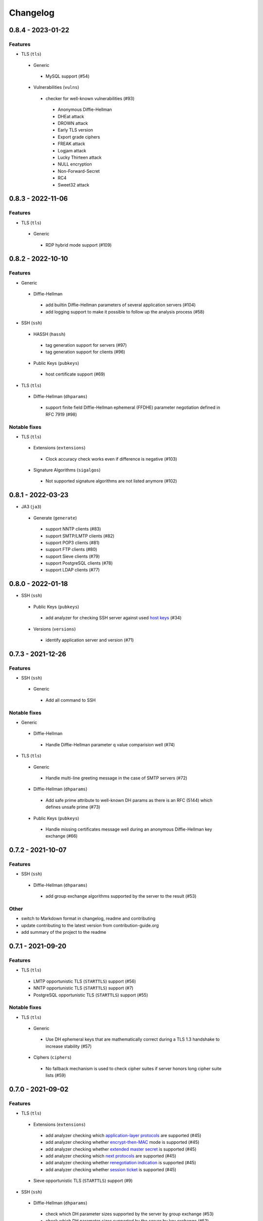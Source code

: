 Changelog
=========

0.8.4 - 2023-01-22
------------------

Features
~~~~~~~~

-  TLS (``tls``)

  -  Generic

    -  MySQL support (#54)

  -  Vulnerabilities (``vulns``)

    -  checker for well-known vulnerabilities (#93)

      -  Anonymous Diffie-Hellman
      -  DHEat attack
      -  DROWN attack
      -  Early TLS version
      -  Export grade ciphers
      -  FREAK attack
      -  Logjam attack
      -  Lucky Thirteen attack
      -  NULL encryption
      -  Non-Forward-Secret
      -  RC4
      -  Sweet32 attack

0.8.3 - 2022-11-06
------------------

Features
~~~~~~~~

-  TLS (``tls``)

  -  Generic

   -  RDP hybrid mode support (#109)

0.8.2 - 2022-10-10
------------------

Features
~~~~~~~~

-  Generic

  -  Diffie-Hellman

    -  add builtin Diffie-Hellman parameters of several application servers (#104)
    -  add logging support to make it possible to follow up the analysis process (#58)

-  SSH (``ssh``)

  -  HASSH (``hassh``)

    -  tag generation support for servers (#97)
    -  tag generation support for clients (#96)

  -  Public Keys (``pubkeys``)

    -  host certificate support (#69)

-  TLS (``tls``)

  -  Diffie-Hellman (``dhparams``)

    -  support finite field Diffie-Hellman ephemeral (FFDHE) parameter negotiation defined in RFC 7919 (#98)

Notable fixes
~~~~~~~~~~~~~

-  TLS (``tls``)

  -  Extensions (``extensions``)

    -  Clock accuracy check works even if difference is negative (#103)

  -  Signature Algorithms (``sigalgos``)

    -  Not supported signature algorithms are not listed anymore (#102)

0.8.1 - 2022-03-23
------------------

-  JA3 (``ja3``)

  -  Generate (``generate``)

    -  support NNTP clients (#83)
    -  support SMTP/LMTP clients (#82)
    -  support POP3 clients (#81)
    -  support FTP clients (#80)
    -  support Sieve clients (#79)
    -  support PostgreSQL clients (#78)
    -  support LDAP clients (#77)

0.8.0 - 2022-01-18
------------------

-  SSH (``ssh``)

  -  Public Keys (``pubkeys``)

    -  add analyzer for checking SSH server against used
       `host keys <https://datatracker.ietf.org/doc/html/rfc4253#section-6.6>`__ (#34)

  -  Versions (``versions``)

    -  identify application server and version (#71)

0.7.3 - 2021-12-26
------------------

Features
~~~~~~~~

-  SSH (``ssh``)

  -  Generic

    -  Add all command to SSH

Notable fixes
~~~~~~~~~~~~~

-  Generic

  -  Diffie-Hellman

    -  Handle Diffie-Hellman parameter q value comparision well (#74)

-  TLS (``tls``)

  -  Generic

    -  Handle multi-line greeting message in the case of SMTP servers (#72)

  -  Diffie-Hellman (``dhparams``)

    -  Add safe prime attribute to well-known DH params as there is an RFC (5144) which defines unsafe prime (#73)

  -  Public Keys (``pubkeys``)

    -  Handle missing certificates message well during an anonymous Diffie-Hellman key exchange (#66)

0.7.2 - 2021-10-07
------------------

Features
~~~~~~~~

-  SSH (``ssh``)

  -  Diffie-Hellman (``dhparams``)

    -  add group exchange algorithms supported by the server to the result (#53)

Other
~~~~~

-  switch to Markdown format in changelog, readme and contributing
-  update contributing to the latest version from contribution-guide.org
-  add summary of the project to the readme

0.7.1 - 2021-09-20
------------------

Features
~~~~~~~~

-  TLS (``tls``)

  -  LMTP opportunistic TLS (``STARTTLS``) support (#56)
  -  NNTP opportunistic TLS (``STARTTLS``) support (#7)
  -  PostgreSQL opportunistic TLS (``STARTTLS``) support (#55)

Notable fixes
~~~~~~~~~~~~~

-  TLS (``tls``)

  -  Generic

    -  Use DH ephemeral keys that are mathematically correct during a TLS 1.3 handshake to increase stability (#57)

  -  Ciphers (``ciphers``)

    -  No fallback mechanism is used to check cipher suites if server honors long cipher suite lists (#59)

0.7.0 - 2021-09-02
------------------

Features
~~~~~~~~

-  TLS (``tls``)

  -  Extensions (``extensions``)

    -  add analyzer checking which `application-layer protocols <https://www.rfc-editor.org/rfc/rfc5077.html>`__ are
       supported (#45)
    -  add analyzer checking whether `encrypt-then-MAC <https://www.rfc-editor.org/rfc/rfc7366.html>`__ mode is
       supported (#45)
    -  add analyzer checking whether `extended master secret <https://www.rfc-editor.org/rfc/rfc7627.html>`__ is
       supported (#45)
    -  add analyzer checking which `next protocols <https://tools.ietf.org/id/draft-agl-tls-nextprotoneg-03.html>`__ are
       supported (#45)
    -  add analyzer checking whether `renegotiation indication <https://www.rfc-editor.org/rfc/rfc5746.html>`__ is
       supported (#45)
    -  add analyzer checking whether `session ticket <https://www.rfc-editor.org/rfc/rfc5077.html>`__ is supported (#45)

  -  Sieve opportunistic TLS (``STARTTLS``) support (#9)

-  SSH (``ssh``)

  -  Diffie-Hellman (``dhparams``)

    -  check which DH parameter sizes supported by the server by group exchange (#53)
    -  check which DH parameter sizes supported by the server by key exchange (#53)

Notable fixes
~~~~~~~~~~~~~

-  TLS (``tls``)

  -  Generic

    -  handle server long cipher suite, signature algorithm list intolerance (#52)

0.6.0 - 2021-05-27
------------------

Improvements
~~~~~~~~~~~~

-  TLS (``tls``)

  -  Ciphers (``ciphers``)

    -  add TLS 1.3 support (#35)

  -  Elliptic Curves (``curves``)

    -  add TLS 1.3 support (#35)

  -  Diffie-Hellman (``dhparams``)

    -  add TLS 1.3 support (#35)

  -  Signature Algorithms (``sigalgos``)

    -  add TLS 1.3 support (#35)

  -  Versions (``versions``)

    -  add TLS 1.3 support (#35)

0.5.0 - 2021-04-08
------------------

Features
~~~~~~~~

-  TLS (``tls``)

    -  add analyzer (``all``) for running all TLS analysis at once (#40)

-  SSH (``ssh2``)

    -  add analyzer for checking SSH servers against
       `negotiated algorithms <https://tools.ietf.org/html/rfc4253#section-7.1>`__ (#33)

Usability
~~~~~~~~~

-  Generic

  -  use human readable algorithms names in Markdown output (#48)
  -  command line interface gives error output instead of traceback on exception (#49)

0.4.0 - 2021-01-30
------------------

Features
~~~~~~~~

-  TLS (``tls``)

  -  add analyzer for checking whether TLS server requires client certificate for authentication (#36)
  -  `LDAP <https://en.wikipedia.org/wiki/Lightweight_Directory_Access_Protocol>`__ support (#25)

Notable fixes
~~~~~~~~~~~~~

-  TLS (``tls``)

  -  Generic

    -  handle that a server indicates handshake failure by sending close notify alert (#44)
    -  handle that a server does not respect lack of the signature algorithms extension (#43)

  -  Versions (``versions``)

    -  handle that a server supports only non-RSA public keys (#41)

Performance
~~~~~~~~~~~

-  TLS (``tls``)

  -  Cipher Suites (``ciphers``)

    -  speed up TLS supported curve check (#39)

0.3.1 - 2020-09-15
------------------

Features
~~~~~~~~

-  Generic

  -  `Markdown <https://en.wikipedia.org/wiki/Markdown>`__ output format (#30)

-  TLS (``tls``)

  -  `XMPP (Jabber) <https://en.wikipedia.org/wiki/XMPP>`__ support (#26)
  -  Cipher Suites (``ciphers``)

    -  `GOST <https://en.wikipedia.org/wiki/GOST>`__ (national standards of the Russian Federation and CIS countries)
       support for TLS cipher suite checker (#32)

Notable fixes
~~~~~~~~~~~~~

-  TLS (``tls``)

  -  fix several uncertain test cases (#28)

Refactor
~~~~~~~~

-  remove unnecessary unicode conversions (#29)
-  switch from `cryptography <https://cryptography.io>`__ to `certvalidator <https://github.com/wbond/certvalidator>`__

0.3.0 - 2020-04-30
------------------

Features
~~~~~~~~

-  TLS (``tls``)

  -  RDP support (#21)

-  JA3 (``ja3``)

  -  `JA3 fingerprint <https://engineering.salesforce.com/tls-fingerprinting-with-ja3-and-ja3s-247362855967>`__ decoding
     support (#22)
  -  `JA3 fingerprint <https://engineering.salesforce.com/tls-fingerprinting-with-ja3-and-ja3s-247362855967>`__
     generatoin support (#23)

Notable fixes
~~~~~~~~~~~~~

-  FTP server check cause Python traceback on connection close (#27)

Refactor
~~~~~~~~

-  use attrs to avoid boilerplates (#24)

0.2.0 - 2019-12-05
------------------

Features
~~~~~~~~

-  TLS (``tls``)

  -  Diffie-Hellman (``dhparams``)

    -  check whether server uses `safe prime <https://en.wikipedia.org/wiki/Safe_prime>`__ as DH parameter to avoid
       `small subgroup confinement attack <https://en.wikipedia.org/wiki/Small_subgroup_confinement_attack>`__ (#13)
    -  check whether server uses well-known (RFC defined) DH parameter (#13)
    -  check whether server reuse the DH parameter (#13)

  -  FTP opportunistic TLS (``STARTTLS``) support (#8)

Notable Fixes
~~~~~~~~~~~~~

-  TLS (``tls``)

  -  Cipher Suites (``ciphers``)

    -  handle server long cipher suite list intolerance
    -  fix cipher suite preference order calculation (#18)

  -  Elliptic Curves (``curves``)

    -  fix result when server does not support named group extension

  -  Public Keys (``pubkeys``)

    -  handle cross signed key in the certificate chain
    -  fix JSON output in case of expired certificates (#15)
    -  handle the case when only a self-singed CA is served as certificate (#17)
    -  handle the case when CA with no basic constraint is served (#20)

  -  handle rarely/incorrectly used TLS alerts
  -  handle when there is no response from server (#11)
  -  handle scheme other than tls in URL argument of the command line tool (#3)
  -  handle plain text response to TLS handshake initiation (#19)
  -  add default port for opportunistic TLS schemes (#6)
  -  uniform timeout handling in TLS clients (#12)

Other
^^^^^

-  improve unit tests (100% code coverage)
-  Docker support and ready-to-use container on DockerHub
   (`coroner/cryprolyzer <https://hub.docker.com/r/coroner/cryptolyzer>`__)
-  build packages to several Linux distributions on `Open Build Service <https://build.opensuse.org/>`__

  -  Debian (10, Testing)
  -  Raspbian (10)
  -  Ubuntu (19.10)
  -  Fedora (29, 30, 31, Rawhide)
  -  Mageia (7, Cauldron)

-  IP address can be set to hostname in command line (#10)
-  fix several Python packaging issues

0.1.0 - 2019-03-20
------------------

Features
~~~~~~~~

-  add analyzer for checking TLS server against supported
   `protocol versions <https://en.wikipedia.org/wiki/Transport_Layer_Security#History_and_development>`__
-  add analyzer for checking TLS server against supported
   `cipher suites <https://en.wikipedia.org/wiki/Cipher_suite>`__
-  add analyzer for checking TLS server against supported
   `elliptic curves <https://en.wikipedia.org/wiki/Elliptic-curve_cryptography>`__ types
-  add analyzer for checking TLS server against used
   `Diffie-Hellman parameters <https://wiki.openssl.org/index.php/Diffie-Hellman_parameters>`__
-  add analyzer for checking TLS server against supported signature algorithms
-  add analyzer for checking TLS server against used `X.509 <https://en.wikipedia.org/wiki/X.509>`__
   `public key certificates <https://en.wikipedia.org/wiki/Public_key_certificate>`__

Improvements
~~~~~~~~~~~~

-  check TLS server against used fallback (handshake without
   `SNI <https://en.wikipedia.org/wiki/Server_Name_Indication>`__) certificates
-  add `opportunistic TLS <https://en.wikipedia.org/wiki/Opportunistic_TLS>`__ (STARTTLS) support for
   `IMAP <https://en.wikipedia.org/wiki/Internet_Message_Access_Protocol>`__,
   `SMTP <https://en.wikipedia.org/wiki/Simple_Mail_Transfer_Protocol>`__,
   `POP3 <https://en.wikipedia.org/wiki/Post_Office_Protocol>`__ protocols
